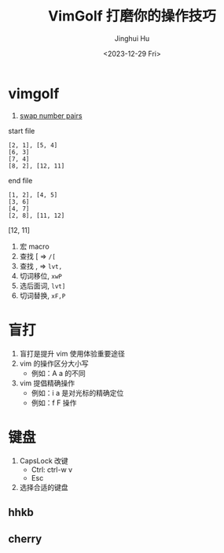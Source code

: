 #+TITLE: VimGolf 打磨你的操作技巧
#+AUTHOR: Jinghui Hu
#+EMAIL: hujinghui@buaa.edu.cn
#+DATE: <2023-12-29 Fri>
#+STARTUP: overview num indent
#+OPTIONS: ^:nil


* vimgolf
1. [[https://www.vimgolf.com/challenges/5fa95fbdd285680008e41e4b][swap number pairs]]

start file
#+BEGIN_EXAMPLE
  [2, 1], [5, 4]
  [6, 3]
  [7, 4]
  [8, 2], [12, 11]
#+END_EXAMPLE

end file
#+BEGIN_EXAMPLE
  [1, 2], [4, 5]
  [3, 6]
  [4, 7]
  [2, 8], [11, 12]
#+END_EXAMPLE

[12, 11]
1. 宏 macro
2. 查找 [ => ~/[~
3. 查找 , => ~lvt,~
4. 切词移位, ~xwP~
5. 选后面词, ~lvt]~
6. 切词替换, ~xF,P~

* 盲打
1. 盲打是提升 vim 使用体验重要途径
2. vim 的操作区分大小写
   - 例如：A a 的不同
3. vim 提倡精确操作
   - 例如：i a 是对光标的精确定位
   - 例如：f F 操作

* 键盘
1. CapsLock 改键
   - Ctrl: ctrl-w v
   - Esc
2. 选择合适的键盘
** hhkb
[[file:../img/hhkb.jpg]]

** cherry
[[file:../img/cherry.jpeg]]
